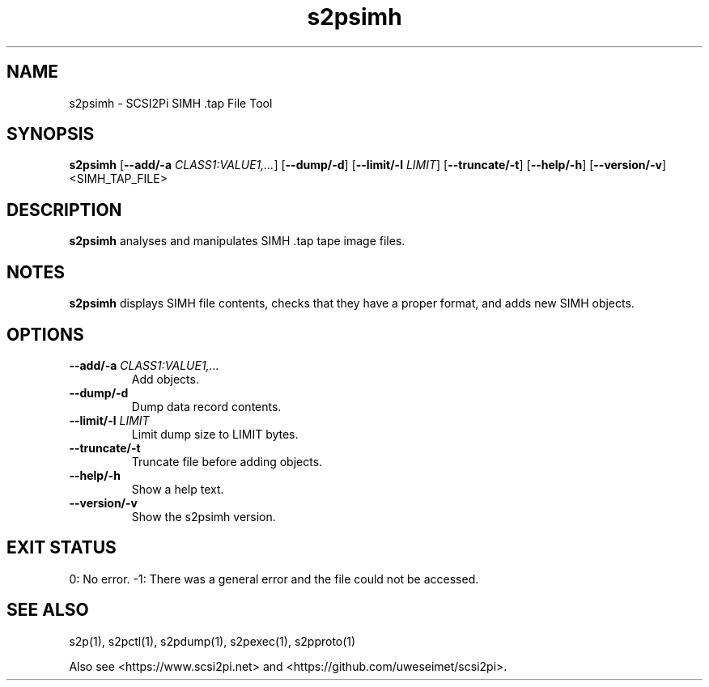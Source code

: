 .TH s2psimh 1
.SH NAME
s2psimh \- SCSI2Pi SIMH .tap File Tool
.SH SYNOPSIS
.B s2psimh
[\fB\--add/-a\fR \fICLASS1:VALUE1,...\fR]
[\fB\--dump/-d\fR]
[\fB\--limit/-l\fR \fILIMIT\fR]
[\fB\--truncate/-t\fR]
[\fB\--help/-h\fR]
[\fB\--version/-v\fR]
<SIMH_TAP_FILE>
.SH DESCRIPTION
.B s2psimh
analyses and manipulates SIMH .tap tape image files.

.SH NOTES

.B s2psimh
displays SIMH file contents, checks that they have a proper format, and adds new SIMH objects.

.SH OPTIONS
.TP
.BR --add/-a\fI " " \fICLASS1:VALUE1,...
Add objects.
.TP
.BR --dump/-d\fI
Dump data record contents.
.TP
.BR --limit/-l\fI " " \fILIMIT
Limit dump size to LIMIT bytes.
.TP
.BR --truncate/-t\fI
Truncate file before adding objects.
.TP
.BR --help/-h\fI
Show a help text.
.TP
.BR --version/-v\fI
Show the s2psimh version.

.SH EXIT STATUS
0:  No error. -1: There was a general error and the file could not be accessed.

.SH SEE ALSO
s2p(1), s2pctl(1), s2pdump(1), s2pexec(1), s2pproto(1)
 
Also see <https://www.scsi2pi.net> and <https://github.com/uweseimet/scsi2pi>.

